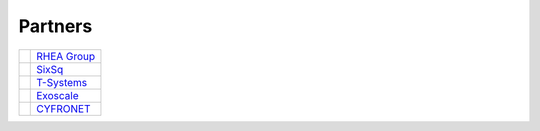 Partners
========

+------------------+---------------------------------------------------------------+
| |logo-rhea|      | `RHEA Group`_                                                 |
+------------------+---------------------------------------------------------------+
| |logo-sixsq|     | SixSq_                                                        |
+------------------+---------------------------------------------------------------+
| |logo-t-systems| | T-Systems_                                                    |
+------------------+---------------------------------------------------------------+
| |logo-exoscale|  | Exoscale_                                                     |
+------------------+---------------------------------------------------------------+
| |logo-cyfronet|  | CYFRONET_                                                     |
+------------------+---------------------------------------------------------------+


.. |logo-rhea| image:: images/logo-rhea.png
   :width: 40px
   :align: middle

.. |logo-sixsq| image:: images/logo-sixsq.png
   :width: 40px
   :align: middle

.. |logo-t-systems| image:: images/logo-t-systems.png
   :width: 80px
   :align: middle

.. |logo-exoscale| image:: images/logo-exoscale.png
   :width: 80px
   :align: middle

.. |logo-cyfronet| image:: images/logo-cyfronet.png
   :width: 80px
   :align: middle

.. _RHEA Group: https://www.rheagroup.com

.. _SixSq: http://sixsq.com

.. _T-Systems: https://www.t-systems.com/de/en 

.. _Exoscale: https://exoscale.ch

.. _CYFRONET: http://www.cyfronet.krakow.pl/en/4421,main.html

